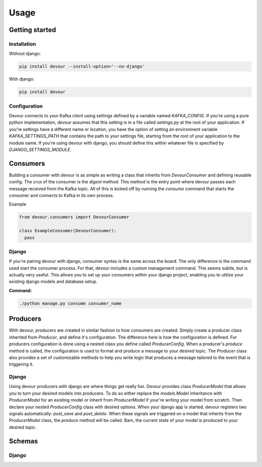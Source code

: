 Usage
=====

Getting started
^^^^^^^^^^^^^^^

Installation
------------

Without django:

.. code-block:: python

  pip install devour --install-option='--no-django'

With django:

.. code-block:: python

  pip install devour


Configuration
-------------

Devour connects to your Kafka client using settings defined by a variable named `KAFKA_CONFIG`. If you're using a pure python implementation, devour assumes that this setting is in a file called `settings.py` at the root of your application. If you're settings have a different name or location, you have the option of setting an environment variable `KAFKA_SETTINGS_PATH` that contains the path to your settings file, starting from the root of your application to the module name.
If you're using devour with django, you should define this within whatever file is specified by `DJANGO_SETTINGS_MODULE`.


.. py:data:: KAFKA_CONFIG

  The following options are validated for you when the client handler is first instantiated within a process/thread. A `DevourConfigException` is thrown when a validation error is encountered.

  .. py:attribute:: dict

    - Contains all cluster specific settings
    - `key` is the attribute name and `value`
      is the value

    :param str hosts: Comma separated list of Kafka hosts (required)
    :param str zookeeper_hosts: Comma separated list of zookeeper hosts
    :param dict ssl_config: Specifies SSL config

      - `cafile` - Path to cafile within your filesystem (required)
      - `certfile` - Path to certfile within your filesystem
      - `keyfile` - Path to keyfile within your filesystem
      - `password` - Password corresponding to your keyfile

    :param int socket_timeout_ms: Amount of time (ms) before socket times out during network requests
    :param int offsets_channel_socket_timeout_ms: Amount of time (ms) before socket times out while reading responses for offset commit and offset fetch requests
    :param bool use_greenlets: Use greenlets vs OS threads for parallel operations
    :param bool exclude_internal_topics: Whether messages from internal topics (specifically, the offsets topic) should be exposed to the consumer
    :param str source_address: Source address for socket connections
    :param str broker_version: The Kafka protocol version of the cluster being used. *Note:* If this version does not match the actual broker version, some feature may not work.

    Also included in the config is a key called `consumer_routes`. This particular setting contains the routes
    to the consumers that you define.

    * **consumer_routes (dict)** `key` is the desired name of the consumer, and the `value` is the relative route from the root of your application to the declared consumer class.

    .. code-block:: python

      #...snip
      'consumer_routes' : {
          'my_consumer': 'my_proj_root.path.to.consumer_module.ConsumerClass'
      },
      #...snip


.. envvar:: KAFKA_SETTINGS_PATH

  .. code-block:: bash

    export KAFKA_SETTINGS_PATH='my_proj_root.path.to.settings_module'


Consumers
^^^^^^^^^

Building a consumer with devour is as simple as writing a class that inherits from `DevourConsumer` and defining
reusable config. The crux of the consumer is the `digest` method. This method is the entry point where devour
passes each message received from the Kafka topic. All of this is kicked off by running the `consume` command that
starts the consumer and connects to Kafka in its own process.

.. seealso::

  Setting up your consumers also requires defining your consumer routes. See the configuration section for details


.. py:class:: DevourConsumer

  .. py:module:: devour.consumers.DevourConsumer

  .. py:method:: digest(self, offset, *args, **kwargs)

  .. py:attribute:: topic

  .. py:attribute:: digest_name

  .. py:attribute:: consumer_type

  .. py:attribute:: config

  .. py:attribute:: schema_class

  .. py:attribute:: dump_raw

  .. py:attribute:: dump_obj

  .. py:attribute:: dump_json


Example

.. code-block:: python

  from devour.consumers import DevourConsumer

  class ExampleConsumer(DevourConsumer):
    pass


Django
------

If you're pairing devour with django, consumer syntax is the same across the board. The only
difference is the command used start the consumer process. For that, devour includes a custom
management command. This seems subtle, but is actually very useful. This allows you to set up
your consumers *within* your django project, enabling you to utilize your existing django models
and database setup.

**Command:**

.. code-block:: bash

  ./python manage.py consume consumer_name



Producers
^^^^^^^^^

With devour, producers are created in similar fashion to how consumers are created. Simply
create a producer class inherited from `Producer`, and define it's configuration. The difference
here is how the configuration is defined. For producers configuration is done using a nested class
you define called `ProducerConfig`. When a producer's `produce` method is called, the configuration
is used to format and produce a message to your desired topic. The `Producer` class also provides
a set of customizable methods to help you write logic that produces a message tailored to the event
that is triggering it.

.. py:class:: Producer

  .. py:module:: devour.producers.Producer

  .. py:class:: ProducerConfig

    .. py:attribute:: topic

    .. py:attribute:: partition_key

    .. py:attribute:: schema_class

    .. py:attribute:: producer_type

  ..py:method:: produce(self, event=None, source=None, extras={}, context={})

  ..py:method:: get_topic(self, event, source, context)

  ..py:method:: get_schema(self, event, source, context)

  ..py:method:: get_partition_key(self, event, source, context)

  ..py:method:: _get_generic_topic(self, identifier='topic')


Django
------

Using devour producers with django are where things get really fun. Devour provides
class `ProducerModel` that allows you to turn your desired models into producers. To do so
either replace the `models.Model` inheritance with `ProducerModel` for an existing model
or inherit from `ProducerModel` if your're writing your model from scratch. Then declare your 
nested `ProducerConfig` class with desired options. When your django app is started, devour registers two signals
automatically: `post_save` and `post_delete`. When these signals are triggered on a model
that inherits from the `ProducerModel` class, the `produce` method will be called. Bam,
the current state of your model is produced to your desired topic.

.. py:class:: ModelProducer

  .. py:module:: devour.django.models.ProducerModel

  .. py:seealso::

    The ProducerModel class takes all of the same parameters and has all of the same customizable
    methods as the Producer class, so see that section for specifics.


Schemas
^^^^^^^


Django
------
